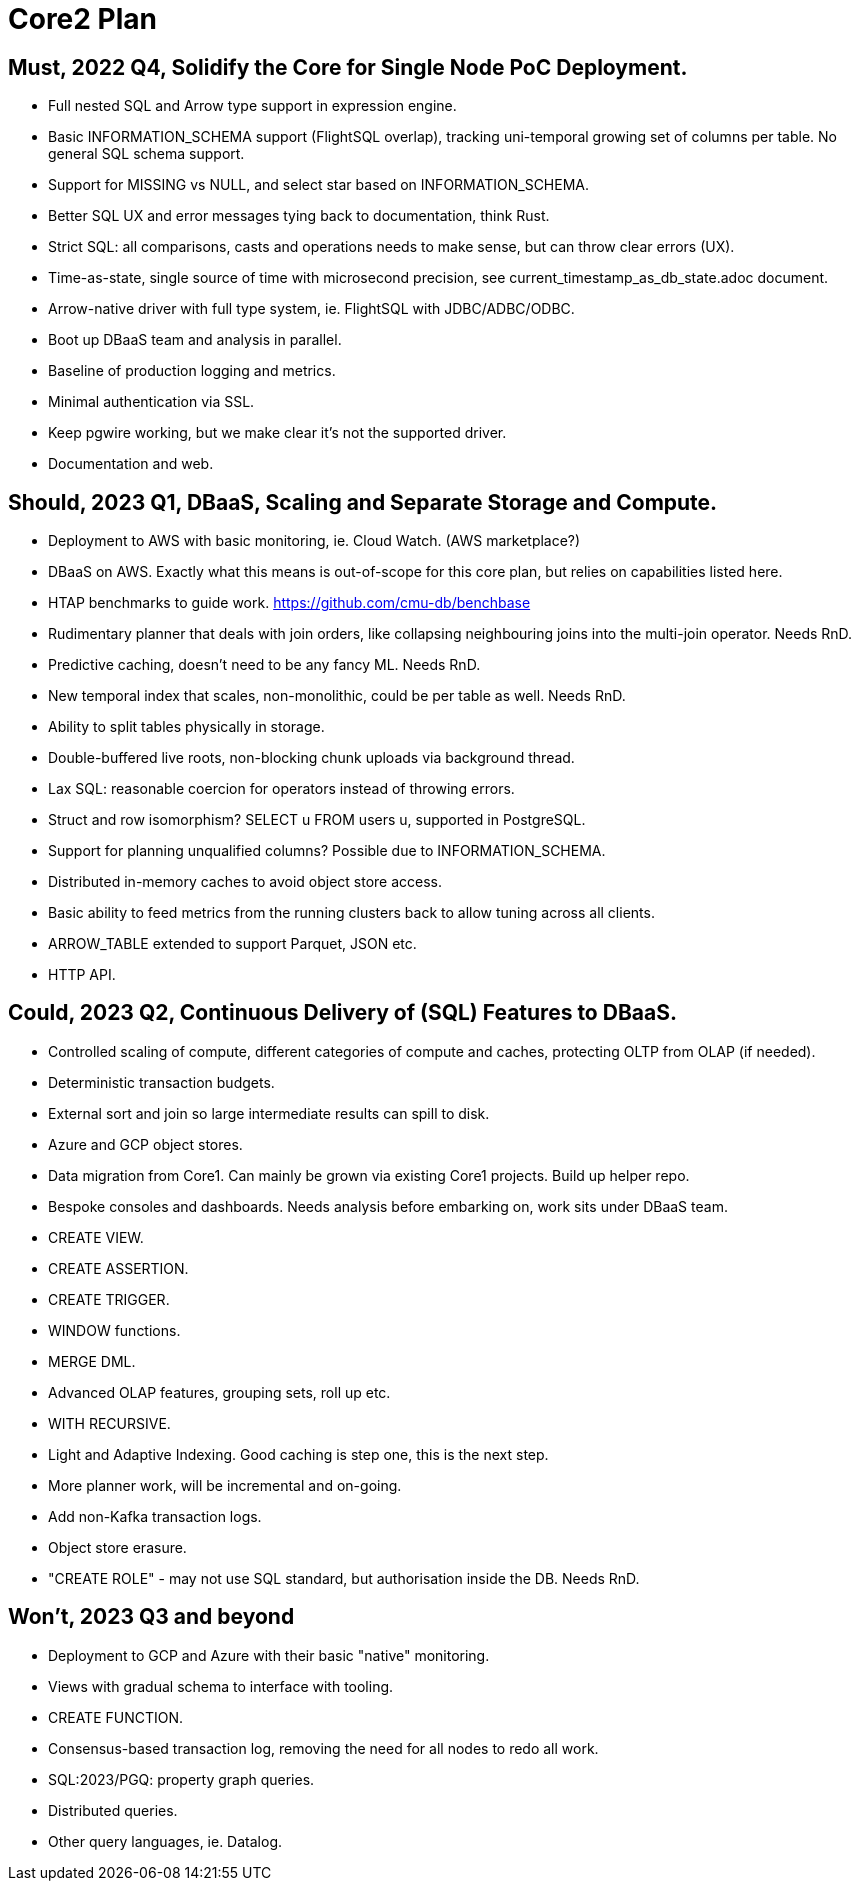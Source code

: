 = Core2 Plan

== Must, 2022 Q4, Solidify the Core for Single Node PoC Deployment.

* Full nested SQL and Arrow type support in expression engine.
* Basic INFORMATION_SCHEMA support (FlightSQL overlap), tracking uni-temporal growing set of columns per table. No general SQL schema support.
* Support for MISSING vs NULL, and select star based on INFORMATION_SCHEMA.
* Better SQL UX and error messages tying back to documentation, think Rust.
* Strict SQL: all comparisons, casts and operations needs to make sense, but can throw clear errors (UX).
* Time-as-state, single source of time with microsecond precision, see current_timestamp_as_db_state.adoc document.
* Arrow-native driver with full type system, ie. FlightSQL with JDBC/ADBC/ODBC.
* Boot up DBaaS team and analysis in parallel.
* Baseline of production logging and metrics.
* Minimal authentication via SSL.
* Keep pgwire working, but we make clear it's not the supported driver.
* Documentation and web.

== Should, 2023 Q1, DBaaS, Scaling and Separate Storage and Compute.

* Deployment to AWS with basic monitoring, ie. Cloud Watch. (AWS marketplace?)
* DBaaS on AWS. Exactly what this means is out-of-scope for this core plan, but relies on capabilities listed here.
* HTAP benchmarks to guide work. https://github.com/cmu-db/benchbase
* Rudimentary planner that deals with join orders, like collapsing neighbouring joins into the multi-join operator. Needs RnD.
* Predictive caching, doesn't need to be any fancy ML. Needs RnD.
* New temporal index that scales, non-monolithic, could be per table as well. Needs RnD.
* Ability to split tables physically in storage.
* Double-buffered live roots, non-blocking chunk uploads via background thread.
* Lax SQL: reasonable coercion for operators instead of throwing errors.
* Struct and row isomorphism? SELECT u FROM users u, supported in PostgreSQL.
* Support for planning unqualified columns? Possible due to INFORMATION_SCHEMA.
* Distributed in-memory caches to avoid object store access.
* Basic ability to feed metrics from the running clusters back to allow tuning across all clients.
* ARROW_TABLE extended to support Parquet, JSON etc.
* HTTP API.

== Could, 2023 Q2, Continuous Delivery of (SQL) Features to DBaaS.

* Controlled scaling of compute, different categories of compute and caches, protecting OLTP from OLAP (if needed).
* Deterministic transaction budgets.
* External sort and join so large intermediate results can spill to disk.
* Azure and GCP object stores.
* Data migration from Core1. Can mainly be grown via existing Core1 projects. Build up helper repo.
* Bespoke consoles and dashboards. Needs analysis before embarking on, work sits under DBaaS team.
* CREATE VIEW.
* CREATE ASSERTION.
* CREATE TRIGGER.
* WINDOW functions.
* MERGE DML.
* Advanced OLAP features, grouping sets, roll up etc.
* WITH RECURSIVE.
* Light and Adaptive Indexing. Good caching is step one, this is the next step.
* More planner work, will be incremental and on-going.
* Add non-Kafka transaction logs.
* Object store erasure.
* "CREATE ROLE" - may not use SQL standard, but authorisation inside the DB. Needs RnD.

== Won't, 2023 Q3 and beyond

* Deployment to GCP and Azure with their basic "native" monitoring.
* Views with gradual schema to interface with tooling.
* CREATE FUNCTION.
* Consensus-based transaction log, removing the need for all nodes to redo all work.
* SQL:2023/PGQ: property graph queries.
* Distributed queries.
* Other query languages, ie. Datalog.
